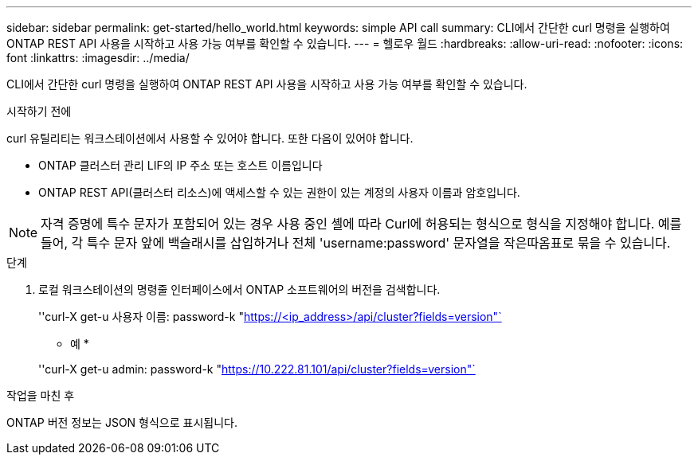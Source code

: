 ---
sidebar: sidebar 
permalink: get-started/hello_world.html 
keywords: simple API call 
summary: CLI에서 간단한 curl 명령을 실행하여 ONTAP REST API 사용을 시작하고 사용 가능 여부를 확인할 수 있습니다. 
---
= 헬로우 월드
:hardbreaks:
:allow-uri-read: 
:nofooter: 
:icons: font
:linkattrs: 
:imagesdir: ../media/


[role="lead"]
CLI에서 간단한 curl 명령을 실행하여 ONTAP REST API 사용을 시작하고 사용 가능 여부를 확인할 수 있습니다.

.시작하기 전에
curl 유틸리티는 워크스테이션에서 사용할 수 있어야 합니다. 또한 다음이 있어야 합니다.

* ONTAP 클러스터 관리 LIF의 IP 주소 또는 호스트 이름입니다
* ONTAP REST API(클러스터 리소스)에 액세스할 수 있는 권한이 있는 계정의 사용자 이름과 암호입니다.



NOTE: 자격 증명에 특수 문자가 포함되어 있는 경우 사용 중인 셸에 따라 Curl에 허용되는 형식으로 형식을 지정해야 합니다. 예를 들어, 각 특수 문자 앞에 백슬래시를 삽입하거나 전체 'username:password' 문자열을 작은따옴표로 묶을 수 있습니다.

.단계
. 로컬 워크스테이션의 명령줄 인터페이스에서 ONTAP 소프트웨어의 버전을 검색합니다.
+
''curl-X get-u 사용자 이름: password-k "https://<ip_address>/api/cluster?fields=version"`[]

+
* 예 *

+
''curl-X get-u admin: password-k "https://10.222.81.101/api/cluster?fields=version"`[]



.작업을 마친 후
ONTAP 버전 정보는 JSON 형식으로 표시됩니다.
